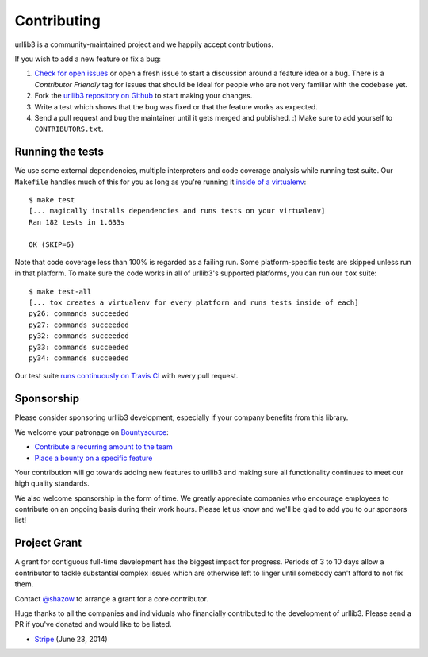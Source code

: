 Contributing
============

urllib3 is a community-maintained project and we happily accept contributions.

If you wish to add a new feature or fix a bug:

#. `Check for open issues <https://github.com/shazow/urllib3/issues>`_ or open
   a fresh issue to start a discussion around a feature idea or a bug. There is
   a *Contributor Friendly* tag for issues that should be ideal for people who
   are not very familiar with the codebase yet.
#. Fork the `urllib3 repository on Github <https://github.com/shazow/urllib3>`_
   to start making your changes.
#. Write a test which shows that the bug was fixed or that the feature works
   as expected.
#. Send a pull request and bug the maintainer until it gets merged and published.
   :) Make sure to add yourself to ``CONTRIBUTORS.txt``.


Running the tests
-----------------

We use some external dependencies, multiple interpreters and code coverage
analysis while running test suite. Our ``Makefile`` handles much of this for
you as long as you're running it `inside of a virtualenv
<http://docs.python-guide.org/en/latest/dev/virtualenvs/>`_::

  $ make test
  [... magically installs dependencies and runs tests on your virtualenv]
  Ran 182 tests in 1.633s

  OK (SKIP=6)

Note that code coverage less than 100% is regarded as a failing run. Some
platform-specific tests are skipped unless run in that platform.  To make sure
the code works in all of urllib3's supported platforms, you can run our ``tox``
suite::

  $ make test-all
  [... tox creates a virtualenv for every platform and runs tests inside of each]
  py26: commands succeeded
  py27: commands succeeded
  py32: commands succeeded
  py33: commands succeeded
  py34: commands succeeded

Our test suite `runs continuously on Travis CI
<https://travis-ci.org/shazow/urllib3>`_ with every pull request.


Sponsorship
-----------

Please consider sponsoring urllib3 development, especially if your company
benefits from this library.

We welcome your patronage on `Bountysource <https://www.bountysource.com/teams/urllib3>`_:

* `Contribute a recurring amount to the team <https://salt.bountysource.com/checkout/amount?team=urllib3>`_
* `Place a bounty on a specific feature <https://www.bountysource.com/teams/urllib3>`_

Your contribution will go towards adding new features to urllib3 and making
sure all functionality continues to meet our high quality standards.

We also welcome sponsorship in the form of time. We greatly appreciate companies
who encourage employees to contribute on an ongoing basis during their work hours.
Please let us know and we'll be glad to add you to our sponsors list!


Project Grant
-------------

A grant for contiguous full-time development has the biggest impact for
progress. Periods of 3 to 10 days allow a contributor to tackle substantial
complex issues which are otherwise left to linger until somebody can't afford
to not fix them.

Contact `@shazow <https://github.com/shazow>`_ to arrange a grant for a core
contributor.

Huge thanks to all the companies and individuals who financially contributed to
the development of urllib3. Please send a PR if you've donated and would like
to be listed.

* `Stripe <https://stripe.com/>`_ (June 23, 2014)

.. * [Company] ([date])
